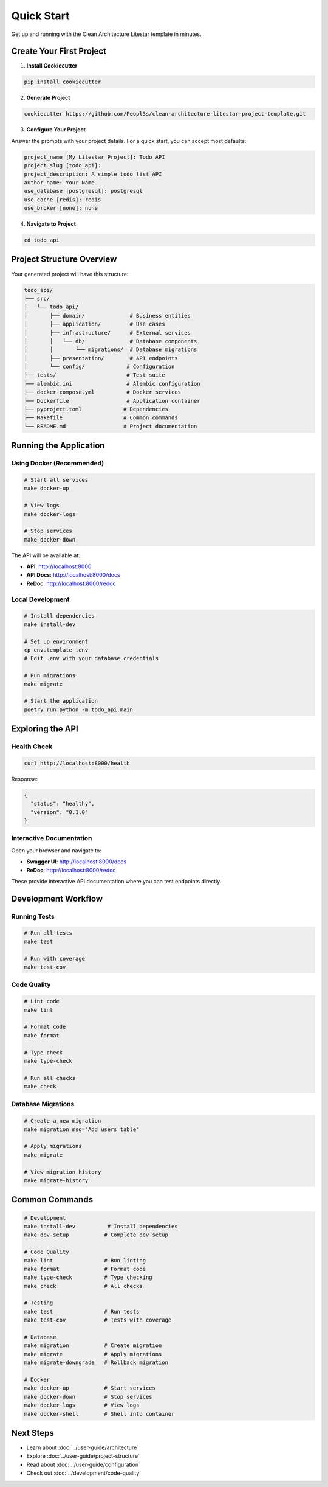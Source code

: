 Quick Start
===========

Get up and running with the Clean Architecture Litestar template in minutes.

Create Your First Project
--------------------------

1. **Install Cookiecutter**

.. code-block:: bash

   pip install cookiecutter

2. **Generate Project**

.. code-block:: bash

   cookiecutter https://github.com/Peopl3s/clean-architecture-litestar-project-template.git

3. **Configure Your Project**

Answer the prompts with your project details. For a quick start, you can accept most defaults:

.. code-block:: text

   project_name [My Litestar Project]: Todo API
   project_slug [todo_api]:
   project_description: A simple todo list API
   author_name: Your Name
   use_database [postgresql]: postgresql
   use_cache [redis]: redis
   use_broker [none]: none

4. **Navigate to Project**

.. code-block:: bash

   cd todo_api

Project Structure Overview
---------------------------

Your generated project will have this structure:

.. code-block:: text

   todo_api/
   ├── src/
   │   └── todo_api/
   │       ├── domain/              # Business entities
   │       ├── application/         # Use cases
   │       ├── infrastructure/      # External services
   │       │   └── db/              # Database components
   │       │       └── migrations/  # Database migrations
   │       ├── presentation/        # API endpoints
   │       └── config/             # Configuration
   ├── tests/                      # Test suite
   ├── alembic.ini                 # Alembic configuration
   ├── docker-compose.yml          # Docker services
   ├── Dockerfile                  # Application container
   ├── pyproject.toml             # Dependencies
   ├── Makefile                   # Common commands
   └── README.md                  # Project documentation

Running the Application
-----------------------

Using Docker (Recommended)
~~~~~~~~~~~~~~~~~~~~~~~~~~

.. code-block:: bash

   # Start all services
   make docker-up

   # View logs
   make docker-logs

   # Stop services
   make docker-down

The API will be available at:

* **API**: http://localhost:8000
* **API Docs**: http://localhost:8000/docs
* **ReDoc**: http://localhost:8000/redoc

Local Development
~~~~~~~~~~~~~~~~~

.. code-block:: bash

   # Install dependencies
   make install-dev

   # Set up environment
   cp env.template .env
   # Edit .env with your database credentials

   # Run migrations
   make migrate

   # Start the application
   poetry run python -m todo_api.main

Exploring the API
-----------------

Health Check
~~~~~~~~~~~~

.. code-block:: bash

   curl http://localhost:8000/health

Response:

.. code-block:: json

   {
     "status": "healthy",
     "version": "0.1.0"
   }

Interactive Documentation
~~~~~~~~~~~~~~~~~~~~~~~~~

Open your browser and navigate to:

* **Swagger UI**: http://localhost:8000/docs
* **ReDoc**: http://localhost:8000/redoc

These provide interactive API documentation where you can test endpoints directly.

Development Workflow
--------------------

Running Tests
~~~~~~~~~~~~~

.. code-block:: bash

   # Run all tests
   make test

   # Run with coverage
   make test-cov

Code Quality
~~~~~~~~~~~~

.. code-block:: bash

   # Lint code
   make lint

   # Format code
   make format

   # Type check
   make type-check

   # Run all checks
   make check

Database Migrations
~~~~~~~~~~~~~~~~~~~

.. code-block:: bash

   # Create a new migration
   make migration msg="Add users table"

   # Apply migrations
   make migrate

   # View migration history
   make migrate-history

Common Commands
---------------

.. code-block:: bash

   # Development
   make install-dev          # Install dependencies
   make dev-setup           # Complete dev setup

   # Code Quality
   make lint                # Run linting
   make format              # Format code
   make type-check          # Type checking
   make check               # All checks

   # Testing
   make test                # Run tests
   make test-cov            # Tests with coverage

   # Database
   make migration           # Create migration
   make migrate             # Apply migrations
   make migrate-downgrade   # Rollback migration

   # Docker
   make docker-up           # Start services
   make docker-down         # Stop services
   make docker-logs         # View logs
   make docker-shell        # Shell into container

Next Steps
----------

* Learn about :doc:`../user-guide/architecture`
* Explore :doc:`../user-guide/project-structure`
* Read about :doc:`../user-guide/configuration`
* Check out :doc:`../development/code-quality`
